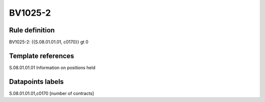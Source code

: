 ========
BV1025-2
========

Rule definition
---------------

BV1025-2: {{S.08.01.01.01, c0170}} gt 0


Template references
-------------------

S.08.01.01.01 Information on positions held


Datapoints labels
-----------------

S.08.01.01.01,c0170 [number of contracts]



